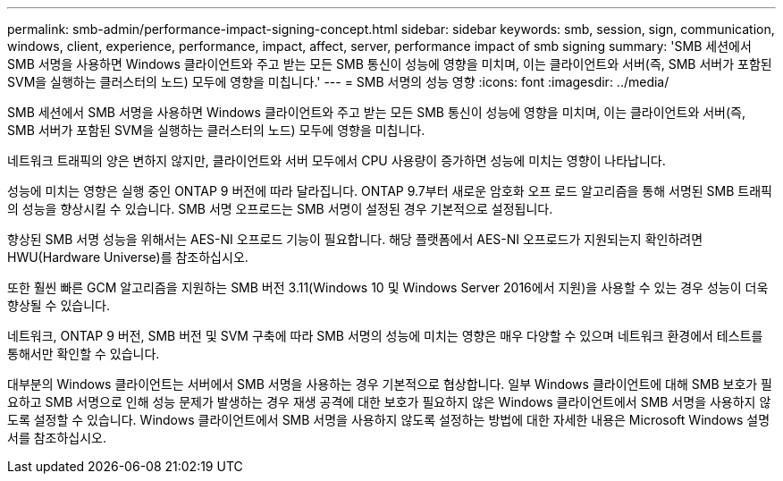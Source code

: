 ---
permalink: smb-admin/performance-impact-signing-concept.html 
sidebar: sidebar 
keywords: smb, session, sign, communication, windows, client, experience, performance, impact, affect, server, performance impact of smb signing 
summary: 'SMB 세션에서 SMB 서명을 사용하면 Windows 클라이언트와 주고 받는 모든 SMB 통신이 성능에 영향을 미치며, 이는 클라이언트와 서버(즉, SMB 서버가 포함된 SVM을 실행하는 클러스터의 노드) 모두에 영향을 미칩니다.' 
---
= SMB 서명의 성능 영향
:icons: font
:imagesdir: ../media/


[role="lead"]
SMB 세션에서 SMB 서명을 사용하면 Windows 클라이언트와 주고 받는 모든 SMB 통신이 성능에 영향을 미치며, 이는 클라이언트와 서버(즉, SMB 서버가 포함된 SVM을 실행하는 클러스터의 노드) 모두에 영향을 미칩니다.

네트워크 트래픽의 양은 변하지 않지만, 클라이언트와 서버 모두에서 CPU 사용량이 증가하면 성능에 미치는 영향이 나타납니다.

성능에 미치는 영향은 실행 중인 ONTAP 9 버전에 따라 달라집니다. ONTAP 9.7부터 새로운 암호화 오프 로드 알고리즘을 통해 서명된 SMB 트래픽의 성능을 향상시킬 수 있습니다. SMB 서명 오프로드는 SMB 서명이 설정된 경우 기본적으로 설정됩니다.

향상된 SMB 서명 성능을 위해서는 AES-NI 오프로드 기능이 필요합니다. 해당 플랫폼에서 AES-NI 오프로드가 지원되는지 확인하려면 HWU(Hardware Universe)를 참조하십시오.

또한 훨씬 빠른 GCM 알고리즘을 지원하는 SMB 버전 3.11(Windows 10 및 Windows Server 2016에서 지원)을 사용할 수 있는 경우 성능이 더욱 향상될 수 있습니다.

네트워크, ONTAP 9 버전, SMB 버전 및 SVM 구축에 따라 SMB 서명의 성능에 미치는 영향은 매우 다양할 수 있으며 네트워크 환경에서 테스트를 통해서만 확인할 수 있습니다.

대부분의 Windows 클라이언트는 서버에서 SMB 서명을 사용하는 경우 기본적으로 협상합니다. 일부 Windows 클라이언트에 대해 SMB 보호가 필요하고 SMB 서명으로 인해 성능 문제가 발생하는 경우 재생 공격에 대한 보호가 필요하지 않은 Windows 클라이언트에서 SMB 서명을 사용하지 않도록 설정할 수 있습니다. Windows 클라이언트에서 SMB 서명을 사용하지 않도록 설정하는 방법에 대한 자세한 내용은 Microsoft Windows 설명서를 참조하십시오.
